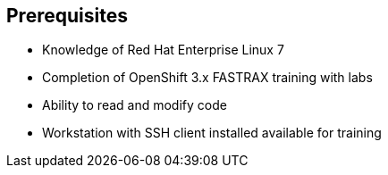 == Prerequisites
:noaudio:

* Knowledge of Red Hat Enterprise Linux 7
* Completion of OpenShift 3.x FASTRAX training with labs
* Ability to read and modify code
* Workstation with SSH client installed available for training


ifdef::showscript[]

=== Transcript

Students taking this course should know Red Hat Enterprise Linux 7, have completed OpenShift 3 FASTRAX training and all its labs, and be able to read and modify some form of code. They also must have a workstation with an SSH client installed.

endif::showscript[]



